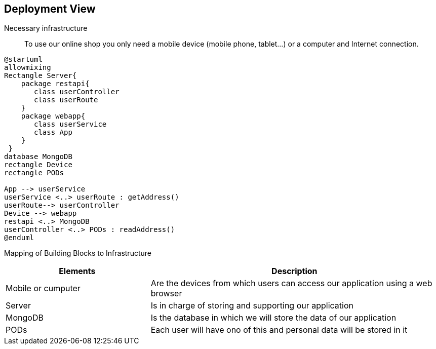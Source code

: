 [[section-deployment-view]]

== Deployment View

Necessary infrastructure::
To use our online shop you only need a mobile device (mobile phone, tablet...) or a computer and Internet connection.

[plantuml,"DeploymentView",png]
----
@startuml
allowmixing
Rectangle Server{
    package restapi{
       class userController
       class userRoute
    }
    package webapp{
       class userService
       class App
    }
 }
database MongoDB
rectangle Device
rectangle PODs

App --> userService
userService <..> userRoute : getAddress()
userRoute--> userController
Device --> webapp
restapi <..> MongoDB
userController <..> PODs : readAddress()
@enduml
----

Mapping of Building Blocks to Infrastructure::
[options="header",cols="1,2"]
|===
|Elements|Description
| Mobile or cumputer |  Are the devices from which users can access our application using a web browser
| Server |  Is in charge of storing and supporting our application
| MongoDB |  Is the database in which we will store the data of our application
| PODs |  Each user will have ono of this and personal data will be stored in it
|===
